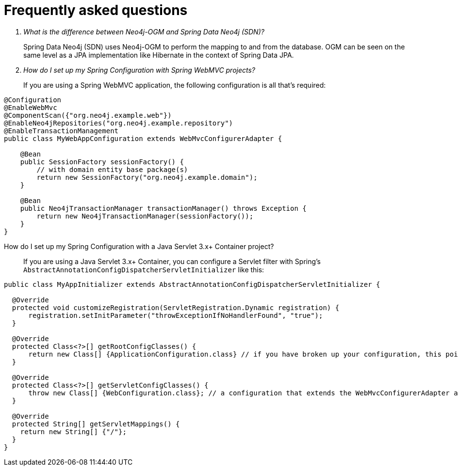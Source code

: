 [[faq]]
[appendix]
= Frequently asked questions

[qanda]
What is the difference between Neo4j-OGM and Spring Data Neo4j (SDN)?::

Spring Data Neo4j (SDN) uses Neo4j-OGM to perform the mapping to and from the database.
OGM can be seen on the same level as a JPA implementation like Hibernate in the context of Spring Data JPA.

How do I set up my Spring Configuration with Spring WebMVC projects?::
If you are using a Spring WebMVC application, the following configuration is all that's required:
[source,java]
----
@Configuration
@EnableWebMvc
@ComponentScan({"org.neo4j.example.web"})
@EnableNeo4jRepositories("org.neo4j.example.repository")
@EnableTransactionManagement
public class MyWebAppConfiguration extends WebMvcConfigurerAdapter {

    @Bean
    public SessionFactory sessionFactory() {
        // with domain entity base package(s)
        return new SessionFactory("org.neo4j.example.domain");
    }

    @Bean
    public Neo4jTransactionManager transactionManager() throws Exception {
        return new Neo4jTransactionManager(sessionFactory());
    }
}
----

How do I set up my Spring Configuration with a Java Servlet 3.x+ Container project?::
If you are using a Java Servlet 3.x+ Container, you can configure a Servlet filter with Spring's `AbstractAnnotationConfigDispatcherServletInitializer` like this:
[source,java]
----
public class MyAppInitializer extends AbstractAnnotationConfigDispatcherServletInitializer {

  @Override
  protected void customizeRegistration(ServletRegistration.Dynamic registration) {
      registration.setInitParameter("throwExceptionIfNoHandlerFound", "true");
  }

  @Override
  protected Class<?>[] getRootConfigClasses() {
      return new Class[] {ApplicationConfiguration.class} // if you have broken up your configuration, this points to your non web application config/s.
  }

  @Override
  protected Class<?>[] getServletConfigClasses() {
      throw new Class[] {WebConfiguration.class}; // a configuration that extends the WebMvcConfigurerAdapter as seen above.
  }

  @Override
  protected String[] getServletMappings() {
    return new String[] {"/"};
  }
}
----

